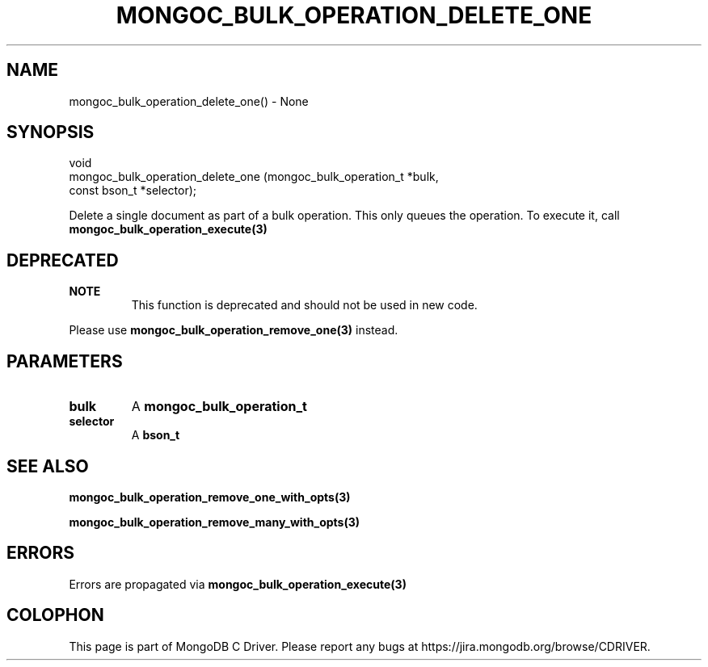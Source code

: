 .\" This manpage is Copyright (C) 2016 MongoDB, Inc.
.\" 
.\" Permission is granted to copy, distribute and/or modify this document
.\" under the terms of the GNU Free Documentation License, Version 1.3
.\" or any later version published by the Free Software Foundation;
.\" with no Invariant Sections, no Front-Cover Texts, and no Back-Cover Texts.
.\" A copy of the license is included in the section entitled "GNU
.\" Free Documentation License".
.\" 
.TH "MONGOC_BULK_OPERATION_DELETE_ONE" "3" "2016\(hy11\(hy07" "MongoDB C Driver"
.SH NAME
mongoc_bulk_operation_delete_one() \- None
.SH "SYNOPSIS"

.nf
.nf
void
mongoc_bulk_operation_delete_one (mongoc_bulk_operation_t *bulk,
                                  const bson_t            *selector);
.fi
.fi

Delete a single document as part of a bulk operation. This only queues the operation. To execute it, call
.B mongoc_bulk_operation_execute(3)
.

.SH "DEPRECATED"

.B NOTE
.RS
This function is deprecated and should not be used in new code.
.RE

Please use
.B mongoc_bulk_operation_remove_one(3)
instead.

.SH "PARAMETERS"

.TP
.B
bulk
A
.B mongoc_bulk_operation_t
.
.LP
.TP
.B
selector
A
.B bson_t
.
.LP

.SH "SEE ALSO"

.B mongoc_bulk_operation_remove_one_with_opts(3)

.B mongoc_bulk_operation_remove_many_with_opts(3)

.SH "ERRORS"

Errors are propagated via
.B mongoc_bulk_operation_execute(3)
.


.B
.SH COLOPHON
This page is part of MongoDB C Driver.
Please report any bugs at https://jira.mongodb.org/browse/CDRIVER.